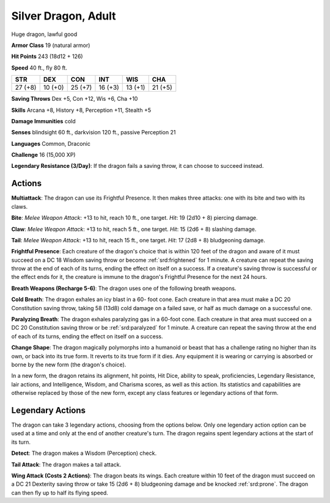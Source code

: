 
.. _srd:silver-dragon-adult:

Silver Dragon, Adult
--------------------

Huge dragon, lawful good

**Armor Class** 19 (natural armor)

**Hit Points** 243 (18d12 + 126)

**Speed** 40 ft., fly 80 ft.

+-----------+-----------+-----------+-----------+-----------+-----------+
| STR       | DEX       | CON       | INT       | WIS       | CHA       |
+===========+===========+===========+===========+===========+===========+
| 27 (+8)   | 10 (+0)   | 25 (+7)   | 16 (+3)   | 13 (+1)   | 21 (+5)   |
+-----------+-----------+-----------+-----------+-----------+-----------+

**Saving Throws** Dex +5, Con +12, Wis +6, Cha +10

**Skills** Arcana +8, History +8, Perception +11, Stealth +5

**Damage Immunities** cold

**Senses** blindsight 60 ft., darkvision 120 ft., passive Perception 21

**Languages** Common, Draconic

**Challenge** 16 (15,000 XP)

**Legendary Resistance (3/Day)**: If the dragon fails a saving throw, it
can choose to succeed instead.

Actions
~~~~~~~~~~~~~~~~~~~~~~~~~~~~~~~~~

**Multiattack**: The dragon can use its Frightful Presence. It then
makes three attacks: one with its bite and two with its claws.

**Bite**:
*Melee Weapon Attack*: +13 to hit, reach 10 ft., one target. *Hit*: 19
(2d10 + 8) piercing damage.

**Claw**: *Melee Weapon Attack*: +13 to hit,
reach 5 ft., one target. *Hit*: 15 (2d6 + 8) slashing damage.

**Tail**:
*Melee Weapon Attack*: +13 to hit, reach 15 ft., one target. *Hit*: 17
(2d8 + 8) bludgeoning damage.

**Frightful Presence**: Each creature of
the dragon's choice that is within 120 feet of the dragon and aware of
it must succeed on a DC 18 Wisdom saving throw or become :ref:`srd:frightened` for
1 minute. A creature can repeat the saving throw at the end of each of
its turns, ending the effect on itself on a success. If a creature's
saving throw is successful or the effect ends for it, the creature is
immune to the dragon's Frightful Presence for the next 24 hours.

**Breath Weapons (Recharge 5-6)**: The dragon uses one of the following
breath weapons.

**Cold Breath**: The dragon exhales an icy blast in a
60- foot cone. Each creature in that area must make a DC 20 Constitution
saving throw, taking 58 (13d8) cold damage on a failed save, or half as
much damage on a successful one.

**Paralyzing Breath**: The dragon
exhales paralyzing gas in a 60-foot cone. Each creature in that area
must succeed on a DC 20 Constitution saving throw or be :ref:`srd:paralyzed` for 1
minute. A creature can repeat the saving throw at the end of each of its
turns, ending the effect on itself on a success.

**Change Shape**: The
dragon magically polymorphs into a humanoid or beast that has a
challenge rating no higher than its own, or back into its true form. It
reverts to its true form if it dies. Any equipment it is wearing or
carrying is absorbed or borne by the new form (the dragon's choice).

In a new form, the dragon retains its alignment, hit points, Hit Dice,
ability to speak, proficiencies, Legendary Resistance, lair actions, and
Intelligence, Wisdom, and Charisma scores, as well as this action. Its
statistics and capabilities are otherwise replaced by those of the new
form, except any class features or legendary actions of that form.

Legendary Actions
~~~~~~~~~~~~~~~~~~~~~~~~~~~~~~~~~

The dragon can take 3 legendary actions, choosing from the options
below. Only one legendary action option can be used at a time and only
at the end of another creature's turn. The dragon regains spent
legendary actions at the start of its turn.

**Detect**: The dragon makes a Wisdom (Perception) check.

**Tail Attack**: The dragon makes a tail attack.

**Wing Attack (Costs 2 Actions)**: The dragon beats its wings. Each creature within 10 feet of
the dragon must succeed on a DC 21 Dexterity saving throw or take 15
(2d6 + 8) bludgeoning damage and be knocked :ref:`srd:prone`. The dragon can then
fly up to half its flying speed.
